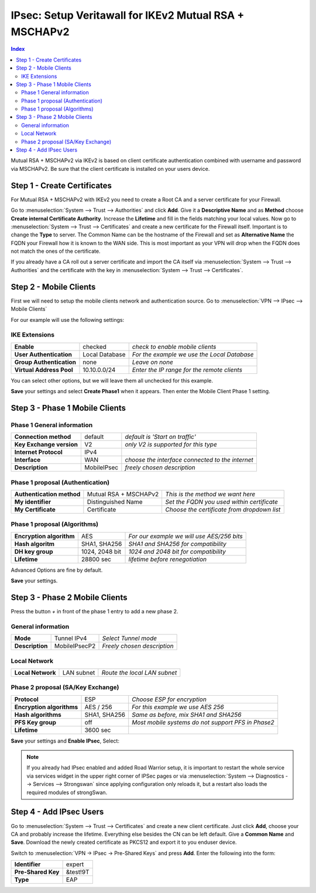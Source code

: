 =====================================================
IPsec: Setup Veritawall for IKEv2 Mutual RSA + MSCHAPv2
=====================================================

.. contents:: Index

Mutual RSA + MSCHAPv2 via IKEv2 is based on client certificate authentication combined with username
and password via MSCHAPv2.
Be sure that the client certificate is installed on your users device.

----------------------------
Step 1 - Create Certificates
----------------------------

For Mutual RSA + MSCHAPv2 with IKEv2 you need to create a Root CA and a server certificate
for your Firewall.

Go to :menuselection:`System --> Trust --> Authorities` and click **Add**. Give it a **Descriptive Name** and as **Method**
choose **Create internal Certificate Authority**. Increase the **Lifetime** and fill in the fields
matching your local values. Now go to :menuselection:`System --> Trust --> Certificates` and create a new certificate for
the Firewall itself. Important is to change the **Type** to server. The Common Name can be the hostname
of the Firewall and set as **Alternative Name** the FQDN your Firewall how it is known to the WAN side.
This is most important as your VPN will drop when the FQDN does not match the ones of the certificate.

If you already have a CA roll out a server certificate and import
the CA itself via :menuselection:`System --> Trust --> Authorities` and the certificate with the key in
:menuselection:`System --> Trust --> Certificates`.

-----------------------
Step 2 - Mobile Clients
-----------------------
First we will need to setup the mobile clients network and authentication source.
Go to :menuselection:`VPN --> IPsec --> Mobile Clients`

For our example will use the following settings:

IKE Extensions
--------------
========================== ================ =============================================
 **Enable**                 checked          *check to enable mobile clients*
 **User Authentication**    Local Database   *For the example we use the Local Database*
 **Group Authentication**   none             *Leave on none*
 **Virtual Address Pool**   10.10.0.0/24     *Enter the IP range for the remote clients*
========================== ================ =============================================

You can select other options, but we will leave them all unchecked for this example.

**Save** your settings and select **Create Phase1** when it appears.
Then enter the Mobile Client Phase 1 setting.

-------------------------------
Step 3 - Phase 1 Mobile Clients
-------------------------------

Phase 1 General information
---------------------------
========================== ============= ==================================================
 **Connection method**      default       *default is 'Start on traffic'*
 **Key Exchange version**   V2            *only V2 is supported for this type*
 **Internet Protocol**      IPv4
 **Interface**              WAN           *choose the interface connected to the internet*
 **Description**            MobileIPsec   *freely chosen description*
========================== ============= ==================================================

Phase 1 proposal (Authentication)
---------------------------------
=========================== ======================= ============================================
 **Authentication method**   Mutual RSA + MSCHAPv2  *This is the method we want here*
 **My identifier**           Distinguished Name     *Set the FQDN you used within certificate*
 **My Certificate**          Certificate            *Choose the certificate from dropdown list*
=========================== ======================= ============================================


Phase 1 proposal (Algorithms)
-----------------------------
========================== ================ ============================================
 **Encryption algorithm**   AES              *For our example we will use AES/256 bits*
 **Hash algoritm**          SHA1, SHA256     *SHA1 and SHA256 for compatibility*
 **DH key group**           1024, 2048 bit   *1024 and 2048 bit for compatibility*
 **Lifetime**               28800 sec        *lifetime before renegotiation*
========================== ================ ============================================

Advanced Options are fine by default.

**Save** your settings.

-------------------------------
Step 3 - Phase 2 Mobile Clients
-------------------------------

Press the button *+* in front of the phase 1 entry to add a new phase 2.

General information
-------------------
================= =============== =============================
 **Mode**          Tunnel IPv4     *Select Tunnel mode*
 **Description**   MobileIPsecP2   *Freely chosen description*
================= =============== =============================

Local Network
-------------
=================== ============ ==============================
 **Local Network**   LAN subnet   *Route the local LAN subnet*
=================== ============ ==============================

Phase 2 proposal (SA/Key Exchange)
----------------------------------
=========================== ============== ====================================================
 **Protocol**                ESP            *Choose ESP for encryption*
 **Encryption algorithms**   AES / 256      *For this example we use AES 256*
 **Hash algorithms**         SHA1, SHA256   *Same as before, mix SHA1 and SHA256*
 **PFS Key group**           off            *Most mobile systems do not support PFS in Phase2*
 **Lifetime**                3600 sec
=========================== ============== ====================================================

**Save** your settings and **Enable IPsec**, Select:

.. image:: images/ipsec_s2s_vpn_p1a_enable.png


.. Note::

   If you already had IPsec enabled and added Road Warrior setup, it is important to
   restart the whole service via services widget in the upper right corner of IPSec pages
   or via :menuselection:`System --> Diagnostics --> Services --> Strongswan` since applying configuration only
   reloads it, but a restart also loads the required modules of strongSwan.

------------------------
Step 4 - Add IPsec Users
------------------------

Go to :menuselection:`System --> Trust --> Certificates` and create a new client certificate.
Just click **Add**, choose your CA and probably increase the lifetime. Everything else besides
the CN can be left default. Give a **Common Name** and **Save**. Download the newly created
certificate as PKCS12 and export it to you enduser device.


Switch to :menuselection:`VPN -> IPsec -> Pre-Shared Keys` and press **Add**.
Enter the following into the form:

====================   ==========
 **Identifier**         expert
 **Pre-Shared Key**     &test!9T
 **Type**               EAP
====================   ==========
